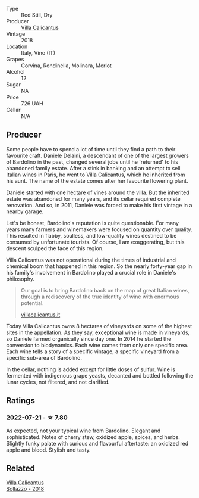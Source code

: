 :PROPERTIES:
:ID:                     7ca7b712-3793-4a24-9d76-2ee3eb084b2b
:END:
#+attr_html: :class wine-main-image
[[file:/images/76/c88c36-a8b2-4aac-baf1-7a97765f99cd/2022-07-21-19-31-03-FA17426A-8AFC-4766-9118-BAA4486AA54C-1-102-o.webp]]

- Type :: Red Still, Dry
- Producer :: [[barberry:/producers/040a275b-2e16-4d7a-a557-036bf44d85df][Villa Calicantus]]
- Vintage :: 2018
- Location :: Italy, Vino (IT)
- Grapes :: Corvina, Rondinella, Molinara, Merlot
- Alcohol :: 12
- Sugar :: NA
- Price :: 726 UAH
- Cellar :: N/A

** Producer
:PROPERTIES:
:ID:                     f1e09573-5d0a-4607-9b54-57d2e99337f5
:END:

Some people have to spend a lot of time until they find a path to their favourite craft. Daniele Delaini, a descendant of one of the largest growers of Bardolino in the past, changed several jobs until he 'returned' to his abandoned family estate. After a stink in banking and an attempt to sell Italian wines in Paris, he went to Villa Calicantus, which he inherited from his aunt. The name of the estate comes after her favourite flowering plant.

Daniele started with one hectare of vines around the villa. But the inherited estate was abandoned for many years, and its cellar required complete renovation. And so, in 2011, Daniele was forced to make his first vintage in a nearby garage.

Let's be honest, Bardolino's reputation is quite questionable. For many years many farmers and winemakers were focused on quantity over quality. This resulted in flabby, soulless, and low-quality wines destined to be consumed by unfortunate tourists. Of course, I am exaggerating, but this descent sculped the face of this region.

Villa Calicantus was not operational during the times of industrial and chemical boom that happened in this region. So the nearly forty-year gap in his family's involvement in Bardolino played a crucial role in Daniele's philosophy.

#+begin_quote
Our goal is to bring Bardolino back on the map of great Italian wines, through a rediscovery of the true identity of wine with enormous potential.

[[https://www.villacalicantus.it/en/wine-tasting-in-bardolino-lake-garda/][villacalicantus.it]]
#+end_quote

Today Villa Calicantus owns 8 hectares of vineyards on some of the highest sites in the appellation. As they say, exceptional wine is made in vineyards, so Daniele farmed organically since day one. In 2014 he started the conversion to biodynamics. Each wine comes from only one specific area. Each wine tells a story of a specific vintage, a specific vineyard from a specific sub-area of Bardolino.

In the cellar, nothing is added except for little doses of sulfur. Wine is fermented with indigenous grape yeasts, decanted and bottled following the lunar cycles, not filtered, and not clarified.

** Ratings
:PROPERTIES:
:ID:                     3f318071-971e-4614-89f4-1a1db405a6c2
:END:

*** 2022-07-21 - ☆ 7.80
:PROPERTIES:
:ID:                     1c202a89-c0d5-4355-915b-2600239ad86e
:END:

As expected, not your typical wine from Bardolino. Elegant and sophisticated. Notes of cherry stew, oxidized apple, spices, and herbs. Slightly funky palate with curious and flavourful aftertaste: an oxidized red apple and blood. Stylish and tasty.

** Related
:PROPERTIES:
:ID:                     833aec94-f254-49cb-8770-4a99b69b51cd
:END:

#+begin_export html
<div class="flex-container">
  <a class="flex-item flex-item-left" href="/wines/9a0906be-1274-4820-918e-faf4bf0ec802.html">
    <section class="h text-small text-lighter">Villa Calicantus</section>
    <section class="h text-bolder">Sollazzo - 2018</section>
  </a>

</div>
#+end_export
